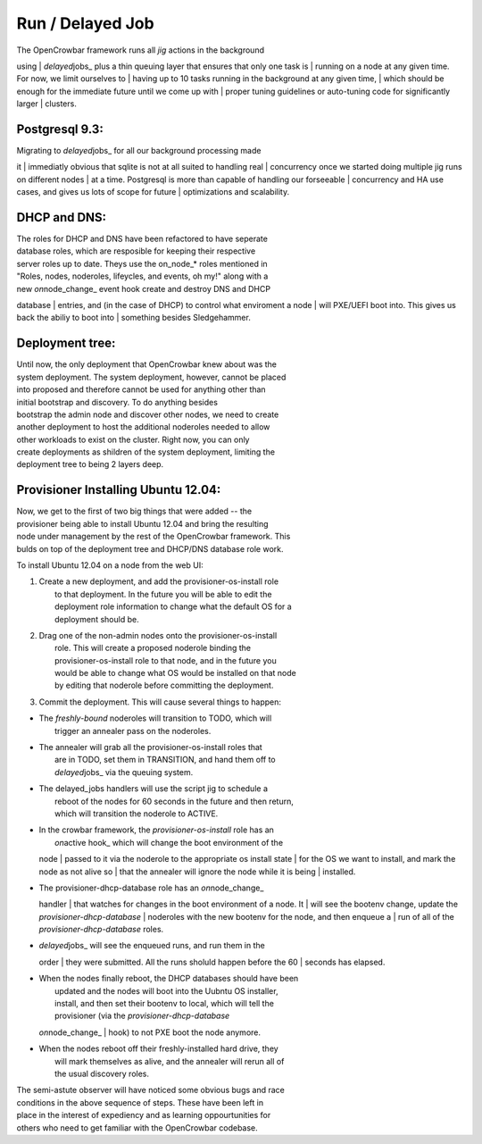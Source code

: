 Run / Delayed Job
-----------------

| The OpenCrowbar framework runs all *jig* actions in the background
using
| *delayed*\ jobs\_ plus a thin queuing layer that ensures that only one
task is
| running on a node at any given time. For now, we limit ourselves to
| having up to 10 tasks running in the background at any given time,
| which should be enough for the immediate future until we come up with
| proper tuning guidelines or auto-tuning code for significantly larger
| clusters.

Postgresql 9.3:
^^^^^^^^^^^^^^^

| Migrating to *delayed*\ jobs\_ for all our background processing made
it
| immediatly obvious that sqlite is not at all suited to handling real
| concurrency once we started doing multiple jig runs on different nodes
| at a time. Postgresql is more than capable of handling our forseeable
| concurrency and HA use cases, and gives us lots of scope for future
| optimizations and scalability.

DHCP and DNS:
^^^^^^^^^^^^^

| The roles for DHCP and DNS have been refactored to have seperate
| database roles, which are resposible for keeping their respective
| server roles up to date. Theys use the on\_node\_\* roles mentioned in
| "Roles, nodes, noderoles, lifeycles, and events, oh my!" along with a
| new *on*\ node\_change\_ event hook create and destroy DNS and DHCP
database
| entries, and (in the case of DHCP) to control what enviroment a node
| will PXE/UEFI boot into. This gives us back the abiliy to boot into
| something besides Sledgehammer.

Deployment tree:
^^^^^^^^^^^^^^^^

| Until now, the only deployment that OpenCrowbar knew about was the
| system deployment. The system deployment, however, cannot be placed
| into proposed and therefore cannot be used for anything other than
| initial bootstrap and discovery. To do anything besides
| bootstrap the admin node and discover other nodes, we need to create
| another deployment to host the additional noderoles needed to allow
| other workloads to exist on the cluster. Right now, you can only
| create deployments as shildren of the system deployment, limiting the
| deployment tree to being 2 layers deep.

Provisioner Installing Ubuntu 12.04:
^^^^^^^^^^^^^^^^^^^^^^^^^^^^^^^^^^^^

| Now, we get to the first of two big things that were added -- the
| provisioner being able to install Ubuntu 12.04 and bring the resulting
| node under management by the rest of the OpenCrowbar framework. This
| bulds on top of the deployment tree and DHCP/DNS database role work.

To install Ubuntu 12.04 on a node from the web UI:

#. | Create a new deployment, and add the provisioner-os-install role
   |  to that deployment. In the future you will be able to edit the
   |  deployment role information to change what the default OS for a
   |  deployment should be.

#. | Drag one of the non-admin nodes onto the provisioner-os-install
   |  role. This will create a proposed noderole binding the
   |  provisioner-os-install role to that node, and in the future you
   |  would be able to change what OS would be installed on that node
   |  by editing that noderole before committing the deployment.

#. Commit the deployment. This will cause several things to happen:

-  | The *freshly-bound* noderoles will transition to TODO, which will
   |  trigger an annealer pass on the noderoles.

-  | The annealer will grab all the provisioner-os-install roles that
   |  are in TODO, set them in TRANSITION, and hand them off to
   |  *delayed*\ jobs\_ via the queuing system.

-  | The delayed\_jobs handlers will use the script jig to schedule a
   |  reboot of the nodes for 60 seconds in the future and then return,
   |  which will transition the noderole to ACTIVE.

-  | In the crowbar framework, the *provisioner-os-install* role has an
   |  *on*\ active hook\_ which will change the boot environment of the
   node
   |  passed to it via the noderole to the appropriate os install state
   |  for the OS we want to install, and mark the node as not alive so
   |  that the annealer will ignore the node while it is being
   |  installed.

-  | The provisioner-dhcp-database role has an *on*\ node\_change\_
   handler
   |  that watches for changes in the boot environment of a node. It
   |  will see the bootenv change, update the
   *provisioner-dhcp-database*
   |  noderoles with the new bootenv for the node, and then enqueue a
   |  run of all of the *provisioner-dhcp-database* roles.

-  | *delayed*\ jobs\_ will see the enqueued runs, and run them in the
   order
   |  they were submitted. All the runs sholuld happen before the 60
   |  seconds has elapsed.

-  | When the nodes finally reboot, the DHCP databases should have been
   |  updated and the nodes will boot into the Uubntu OS installer,
   |  install, and then set their bootenv to local, which will tell the
   |  provisioner (via the *provisioner-dhcp-database*
   *on*\ node\_change\_
   |  hook) to not PXE boot the node anymore.

-  | When the nodes reboot off their freshly-installed hard drive, they
   |  will mark themselves as alive, and the annealer will rerun all of
   |  the usual discovery roles.

| The semi-astute observer will have noticed some obvious bugs and race
| conditions in the above sequence of steps. These have been left in
| place in the interest of expediency and as learning oppourtunities for
| others who need to get familiar with the OpenCrowbar codebase.
